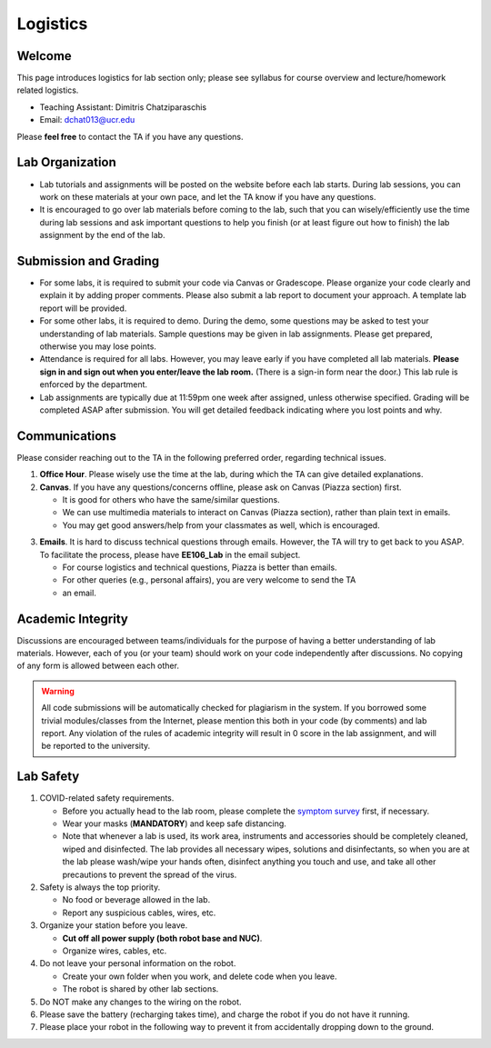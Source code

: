 Logistics
=========

Welcome
-------

This page introduces logistics for lab section only; 
please see syllabus for course overview and lecture/homework related logistics.

- Teaching Assistant: Dimitris Chatziparaschis
- Email: dchat013@ucr.edu

Please **feel free** to contact the TA if you have any questions.


Lab Organization
----------------

- Lab tutorials and assignments will be posted on the website before each lab starts.
  During lab sessions, you can work on these materials at your own pace, 
  and let the TA know if you have any questions. 
  
- It is encouraged to go over lab materials before coming to the lab, such that you can 
  wisely/efficiently use the time during lab sessions and ask important questions to help you 
  finish (or at least figure out how to finish) the lab assignment by the end of the lab.


Submission and Grading
----------------------

- For some labs, it is required to submit your code via Canvas or Gradescope. 
  Please organize your code clearly and explain it by adding proper comments.
  Please also submit a lab report to document your approach. 
  A template lab report will be provided.

- For some other labs, it is required to demo. 
  During the demo, some questions may be asked to test your understanding
  of lab materials. Sample questions may be given in lab assignments.
  Please get prepared, otherwise you may lose points.

- Attendance is required for all labs. However, 
  you may leave early if you have completed all lab materials.
  **Please sign in and sign out when you enter/leave the lab room.**
  (There is a sign-in form near the door.) 
  This lab rule is enforced by the department.

- Lab assignments are typically due at 11:59pm one week after assigned, unless otherwise specified.
  Grading will be completed ASAP after submission. 
  You will get detailed feedback indicating where you lost points and why.


Communications
--------------

Please consider reaching out to the TA in the following preferred order, regarding technical issues.

1. **Office Hour**. Please wisely use the time at the lab, during which the
   TA can give detailed explanations.

2. **Canvas**. If you have any questions/concerns offline, please ask on Canvas (Piazza section) first.

   + It is good for others who have the same/similar questions. 

   + We can use multimedia materials to interact on Canvas (Piazza section), rather than plain text in emails.

   + You may get good answers/help from your classmates as well, which is encouraged.

..
   + You can ask private questions on Piazza if necessary, which are visible to instructors only.

3. **Emails**. It is hard to discuss technical questions through emails.
   However, the TA will try to get back to you ASAP. To facilitate the process, 
   please have **EE106_Lab** in the email subject.
   
   + For course logistics and technical questions, Piazza is better than emails. 

   + For other queries (e.g., personal affairs), you are very welcome to send the TA
   + an email. 


Academic Integrity
------------------

Discussions are encouraged between teams/individuals for the purpose of 
having a better understanding of lab materials. However, each of you (or your team)
should work on your code independently after discussions. 
No copying of any form is allowed between each other. 

.. warning::

  All code submissions will be automatically checked for plagiarism in the system.
  If you borrowed some trivial modules/classes from the Internet,
  please mention this both in your code (by comments) and lab report.
  Any violation of the rules of academic integrity will result in 0 score in the lab assignment,
  and will be reported to the university.


Lab Safety
----------

#. COVID-related safety requirements.

   - Before you actually head to the lab room, please complete the `symptom survey`_ first, if necessary.
   - Wear your masks (**MANDATORY**) and keep safe distancing.
   - Note that whenever a lab is used, its work area, instruments and accessories should be completely cleaned, wiped and disinfected. The lab provides all necessary wipes, solutions and disinfectants, so when you are at the lab please wash/wipe your hands often, disinfect anything you touch and use, and take all other precautions to prevent the spread of the virus.
  
#. Safety is always the top priority.

   - No food or beverage allowed in the lab.
   - Report any suspicious cables, wires, etc.   
  
#. Organize your station before you leave.

   - **Cut off all power supply (both robot base and NUC)**.
   - Organize wires, cables, etc.

#. Do not leave your personal information on the robot.

   - Create your own folder when you work, and delete code when you leave.
   - The robot is shared by other lab sections.

#. Do NOT make any changes to the wiring on the robot.


#. Please save the battery (recharging takes time), 
   and charge the robot if you do not have it running.

#. Please place your robot in the following way to prevent it 
   from accidentally dropping down to the ground.

.. image:: docs/sourcedocs/source/pics/safety.jpg
    :width: 60%
    :align: center

.. _symptom survey: https://ucriverside.az1.qualtrics.com/jfe/form/SV_cOB8gBU6OVulQax

